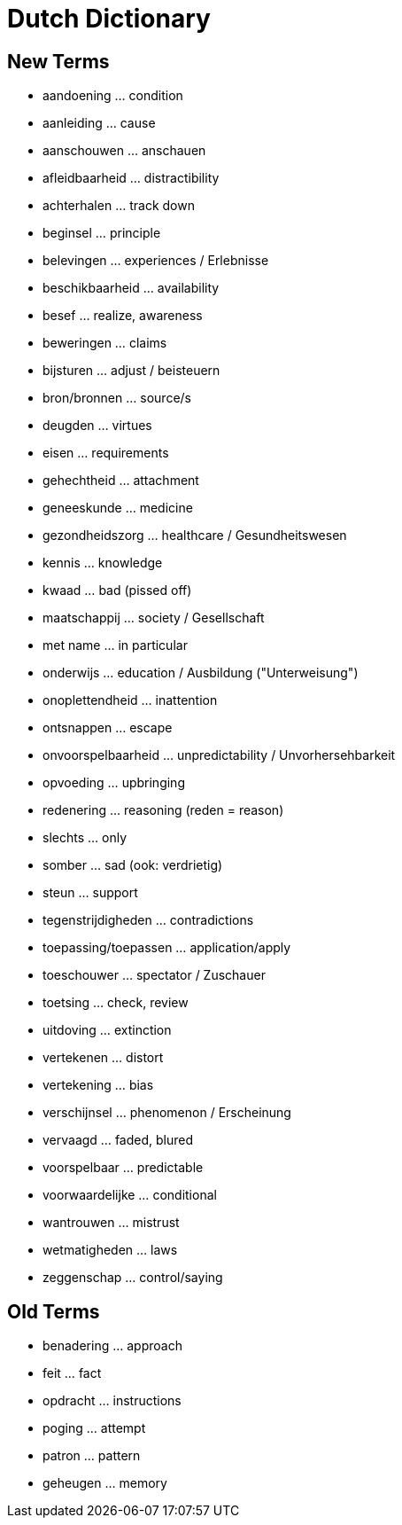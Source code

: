 = Dutch Dictionary

== New Terms

* aandoening ... condition
* aanleiding ... cause
* aanschouwen ... anschauen
* afleidbaarheid ... distractibility
* achterhalen ... track down
* beginsel ... principle
* belevingen ... experiences / Erlebnisse
* beschikbaarheid ... availability
* besef ... realize, awareness
* beweringen ... claims
* bijsturen ... adjust / beisteuern
* bron/bronnen ... source/s
* deugden ... virtues
* eisen ... requirements
* gehechtheid ... attachment
* geneeskunde ... medicine
* gezondheidszorg ... healthcare / Gesundheitswesen
* kennis ... knowledge
* kwaad ... bad (pissed off)
* maatschappij ... society / Gesellschaft
* met name ... in particular
* onderwijs ... education / Ausbildung ("Unterweisung")
* onoplettendheid ... inattention
* ontsnappen ... escape
* onvoorspelbaarheid ... unpredictability / Unvorhersehbarkeit
* opvoeding ... upbringing
* redenering ... reasoning (reden = reason)
* slechts ... only
* somber ... sad (ook: verdrietig)
* steun ... support
* tegenstrijdigheden ... contradictions
* toepassing/toepassen ... application/apply
* toeschouwer ... spectator / Zuschauer
* toetsing ... check, review
* uitdoving ... extinction
* vertekenen ... distort
* vertekening ... bias
* verschijnsel ... phenomenon / Erscheinung
* vervaagd ... faded, blured
* voorspelbaar ... predictable
* voorwaardelijke ... conditional
* wantrouwen ... mistrust
* wetmatigheden ... laws
* zeggenschap ... control/saying

== Old Terms

* benadering ... approach
* feit ... fact
* opdracht ... instructions
* poging ... attempt
* patron ... pattern
* geheugen ... memory
